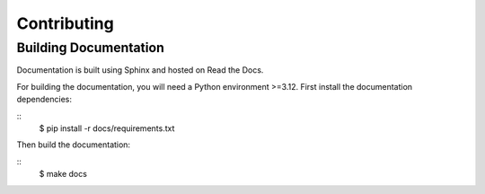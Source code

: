 Contributing
============

Building Documentation
----------------------

Documentation is built using Sphinx and hosted on Read the Docs.

For building the documentation, you will need a Python environment >=3.12. First install the documentation dependencies:

::
    $ pip install -r docs/requirements.txt

Then build the documentation:

::
    $ make docs
